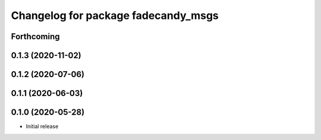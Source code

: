 ^^^^^^^^^^^^^^^^^^^^^^^^^^^^^^^^^^^^
Changelog for package fadecandy_msgs
^^^^^^^^^^^^^^^^^^^^^^^^^^^^^^^^^^^^

Forthcoming
-----------

0.1.3 (2020-11-02)
------------------

0.1.2 (2020-07-06)
------------------

0.1.1 (2020-06-03)
------------------

0.1.0 (2020-05-28)
------------------

- Initial release
